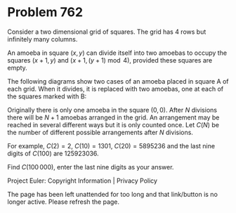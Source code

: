 *   Problem 762

   Consider a two dimensional grid of squares. The grid has 4 rows but
   infinitely many columns.

   An amoeba in square $(x, y)$ can divide itself into two amoebas to occupy
   the squares $(x+1,y)$ and $(x+1,(y+1) \bmod 4)$, provided these squares
   are empty.

   The following diagrams show two cases of an amoeba placed in square A of
   each grid. When it divides, it is replaced with two amoebas, one at each
   of the squares marked with B:

   Originally there is only one amoeba in the square $(0, 0)$. After $N$
   divisions there will be $N+1$ amoebas arranged in the grid. An arrangement
   may be reached in several different ways but it is only counted once. Let
   $C(N)$ be the number of different possible arrangements after $N$
   divisions.

   For example, $C(2) = 2$, $C(10) = 1301$, $C(20)=5895236$ and the last nine
   digits of $C(100)$ are $125923036$.

   Find $C(100\,000)$, enter the last nine digits as your answer.

   Project Euler: Copyright Information | Privacy Policy

   The page has been left unattended for too long and that link/button is no
   longer active. Please refresh the page.
